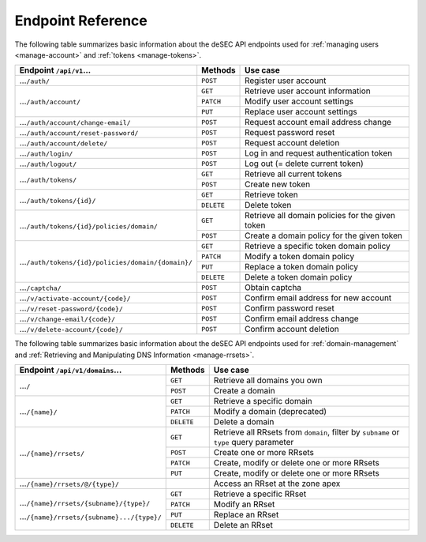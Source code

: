.. _endpoint-reference:

Endpoint Reference
------------------

The following table summarizes basic information about the deSEC API endpoints used
for :ref:`managing users <manage-account>` and :ref:`tokens <manage-tokens>`.

+------------------------------------------------------+------------+---------------------------------------------+
| Endpoint ``/api/v1``...                              | Methods    | Use case                                    |
+======================================================+============+=============================================+
| ...\ ``/auth/``                                      | ``POST``   | Register user account                       |
+------------------------------------------------------+------------+---------------------------------------------+
| ...\ ``/auth/account/``                              | ``GET``    | Retrieve user account information           |
+                                                      +------------+---------------------------------------------+
|                                                      | ``PATCH``  | Modify user account settings                |
+                                                      +------------+---------------------------------------------+
|                                                      | ``PUT``    | Replace user account settings               |
+------------------------------------------------------+------------+---------------------------------------------+
| ...\ ``/auth/account/change-email/``                 | ``POST``   | Request account email address change        |
+------------------------------------------------------+------------+---------------------------------------------+
| ...\ ``/auth/account/reset-password/``               | ``POST``   | Request password reset                      |
+------------------------------------------------------+------------+---------------------------------------------+
| ...\ ``/auth/account/delete/``                       | ``POST``   | Request account deletion                    |
+------------------------------------------------------+------------+---------------------------------------------+
| ...\ ``/auth/login/``                                | ``POST``   | Log in and request authentication token     |
+------------------------------------------------------+------------+---------------------------------------------+
| ...\ ``/auth/logout/``                               | ``POST``   | Log out (= delete current token)            |
+------------------------------------------------------+------------+---------------------------------------------+
| ...\ ``/auth/tokens/``                               | ``GET``    | Retrieve all current tokens                 |
|                                                      +------------+---------------------------------------------+
|                                                      | ``POST``   | Create new token                            |
+------------------------------------------------------+------------+---------------------------------------------+
| ...\ ``/auth/tokens/{id}/``                          | ``GET``    | Retrieve token                              |
|                                                      +------------+---------------------------------------------+
|                                                      | ``DELETE`` | Delete token                                |
+------------------------------------------------------+------------+---------------------------------------------+
| ...\ ``/auth/tokens/{id}/policies/domain/``          | ``GET``    | Retrieve all domain policies for the given  |
|                                                      |            | token                                       |
|                                                      +------------+---------------------------------------------+
|                                                      | ``POST``   | Create a domain policy for the given token  |
+------------------------------------------------------+------------+---------------------------------------------+
| ...\ ``/auth/tokens/{id}/policies/domain/{domain}/`` | ``GET``    | Retrieve a specific token domain policy     |
|                                                      +------------+---------------------------------------------+
|                                                      | ``PATCH``  | Modify a token domain policy                |
|                                                      +------------+---------------------------------------------+
|                                                      | ``PUT``    | Replace a token domain policy               |
|                                                      +------------+---------------------------------------------+
|                                                      | ``DELETE`` | Delete a token domain policy                |
+------------------------------------------------------+------------+---------------------------------------------+
| ...\ ``/captcha/``                                   | ``POST``   | Obtain captcha                              |
+------------------------------------------------------+------------+---------------------------------------------+
| ...\ ``/v/activate-account/{code}/``                 | ``POST``   | Confirm email address for new account       |
+------------------------------------------------------+------------+---------------------------------------------+
| ...\ ``/v/reset-password/{code}/``                   | ``POST``   | Confirm password reset                      |
+------------------------------------------------------+------------+---------------------------------------------+
| ...\ ``/v/change-email/{code}/``                     | ``POST``   | Confirm email address change                |
+------------------------------------------------------+------------+---------------------------------------------+
| ...\ ``/v/delete-account/{code}/``                   | ``POST``   | Confirm account deletion                    |
+------------------------------------------------------+------------+---------------------------------------------+

The following table summarizes basic information about the deSEC API endpoints used
for :ref:`domain-management` and :ref:`Retrieving and Manipulating DNS
Information <manage-rrsets>`.

+------------------------------------------------+------------+---------------------------------------------+
| Endpoint ``/api/v1/domains``...                | Methods    | Use case                                    |
+================================================+============+=============================================+
| ...\ ``/``                                     | ``GET``    | Retrieve all domains you own                |
|                                                +------------+---------------------------------------------+
|                                                | ``POST``   | Create a domain                             |
+------------------------------------------------+------------+---------------------------------------------+
| ...\ ``/{name}/``                              | ``GET``    | Retrieve a specific domain                  |
|                                                +------------+---------------------------------------------+
|                                                | ``PATCH``  | Modify a domain (deprecated)                |
|                                                +------------+---------------------------------------------+
|                                                | ``DELETE`` | Delete a domain                             |
+------------------------------------------------+------------+---------------------------------------------+
| ...\ ``/{name}/rrsets/``                       | ``GET``    | Retrieve all RRsets from ``domain``, filter |
|                                                |            | by ``subname`` or ``type`` query parameter  |
|                                                +------------+---------------------------------------------+
|                                                | ``POST``   | Create one or more RRsets                   |
|                                                +------------+---------------------------------------------+
|                                                | ``PATCH``  | Create, modify or delete one or more RRsets |
|                                                +------------+---------------------------------------------+
|                                                | ``PUT``    | Create, modify or delete one or more RRsets |
+------------------------------------------------+------------+---------------------------------------------+
| ...\ ``/{name}/rrsets/@/{type}/``              |            | Access an RRset at the zone apex            |
+------------------------------------------------+------------+---------------------------------------------+
| ...\ ``/{name}/rrsets/{subname}/{type}/``      | ``GET``    | Retrieve a specific RRset                   |
|                                                +------------+---------------------------------------------+
| ...\ ``/{name}/rrsets/{subname}.../{type}/``   | ``PATCH``  | Modify an RRset                             |
|                                                +------------+---------------------------------------------+
|                                                | ``PUT``    | Replace an RRset                            |
|                                                +------------+---------------------------------------------+
|                                                | ``DELETE`` | Delete an RRset                             |
+------------------------------------------------+------------+---------------------------------------------+
